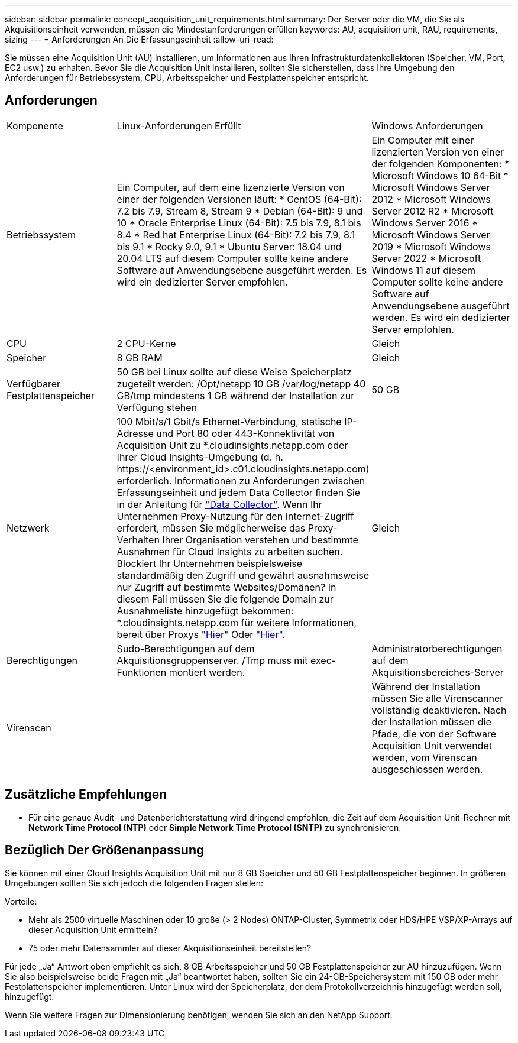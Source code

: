 ---
sidebar: sidebar 
permalink: concept_acquisition_unit_requirements.html 
summary: Der Server oder die VM, die Sie als Akquisitionseinheit verwenden, müssen die Mindestanforderungen erfüllen 
keywords: AU, acquisition unit, RAU, requirements, sizing 
---
= Anforderungen An Die Erfassungseinheit
:allow-uri-read: 


[role="lead"]
Sie müssen eine Acquisition Unit (AU) installieren, um Informationen aus Ihren Infrastrukturdatenkollektoren (Speicher, VM, Port, EC2 usw.) zu erhalten. Bevor Sie die Acquisition Unit installieren, sollten Sie sicherstellen, dass Ihre Umgebung den Anforderungen für Betriebssystem, CPU, Arbeitsspeicher und Festplattenspeicher entspricht.



== Anforderungen

|===


| Komponente | Linux-Anforderungen Erfüllt | Windows Anforderungen 


| Betriebssystem | Ein Computer, auf dem eine lizenzierte Version von einer der folgenden Versionen läuft: * CentOS (64-Bit): 7.2 bis 7.9, Stream 8, Stream 9 * Debian (64-Bit): 9 und 10 * Oracle Enterprise Linux (64-Bit): 7.5 bis 7.9, 8.1 bis 8.4 * Red hat Enterprise Linux (64-Bit): 7.2 bis 7.9, 8.1 bis 9.1 * Rocky 9.0, 9.1 * Ubuntu Server: 18.04 und 20.04 LTS auf diesem Computer sollte keine andere Software auf Anwendungsebene ausgeführt werden. Es wird ein dedizierter Server empfohlen. | Ein Computer mit einer lizenzierten Version von einer der folgenden Komponenten: * Microsoft Windows 10 64-Bit * Microsoft Windows Server 2012 * Microsoft Windows Server 2012 R2 * Microsoft Windows Server 2016 * Microsoft Windows Server 2019 * Microsoft Windows Server 2022 * Microsoft Windows 11 auf diesem Computer sollte keine andere Software auf Anwendungsebene ausgeführt werden. Es wird ein dedizierter Server empfohlen. 


| CPU | 2 CPU-Kerne | Gleich 


| Speicher | 8 GB RAM | Gleich 


| Verfügbarer Festplattenspeicher | 50 GB bei Linux sollte auf diese Weise Speicherplatz zugeteilt werden: /Opt/netapp 10 GB /var/log/netapp 40 GB/tmp mindestens 1 GB während der Installation zur Verfügung stehen | 50 GB 


| Netzwerk | 100 Mbit/s/1 Gbit/s Ethernet-Verbindung, statische IP-Adresse und Port 80 oder 443-Konnektivität von Acquisition Unit zu *.cloudinsights.netapp.com oder Ihrer Cloud Insights-Umgebung (d. h. \https://<environment_id>.c01.cloudinsights.netapp.com) erforderlich. Informationen zu Anforderungen zwischen Erfassungseinheit und jedem Data Collector finden Sie in der Anleitung für link:data_collector_list.html["Data Collector"]. Wenn Ihr Unternehmen Proxy-Nutzung für den Internet-Zugriff erfordert, müssen Sie möglicherweise das Proxy-Verhalten Ihrer Organisation verstehen und bestimmte Ausnahmen für Cloud Insights zu arbeiten suchen. Blockiert Ihr Unternehmen beispielsweise standardmäßig den Zugriff und gewährt ausnahmsweise nur Zugriff auf bestimmte Websites/Domänen? In diesem Fall müssen Sie die folgende Domain zur Ausnahmeliste hinzugefügt bekommen: *.cloudinsights.netapp.com für weitere Informationen, bereit über Proxys link:task_troubleshooting_linux_acquisition_unit_problems.html#considerations-about-proxies-and-firewalls["Hier"] Oder link:task_troubleshooting_windows_acquisition_unit_problems.html#considerations-about-proxies-and-firewalls["Hier"]. | Gleich 


| Berechtigungen | Sudo-Berechtigungen auf dem Akquisitionsgruppenserver. /Tmp muss mit exec-Funktionen montiert werden. | Administratorberechtigungen auf dem Akquisitionsbereiches-Server 


| Virenscan |  | Während der Installation müssen Sie alle Virenscanner vollständig deaktivieren. Nach der Installation müssen die Pfade, die von der Software Acquisition Unit verwendet werden, vom Virenscan ausgeschlossen werden. 
|===


== Zusätzliche Empfehlungen

* Für eine genaue Audit- und Datenberichterstattung wird dringend empfohlen, die Zeit auf dem Acquisition Unit-Rechner mit *Network Time Protocol (NTP)* oder *Simple Network Time Protocol (SNTP)* zu synchronisieren.




== Bezüglich Der Größenanpassung

Sie können mit einer Cloud Insights Acquisition Unit mit nur 8 GB Speicher und 50 GB Festplattenspeicher beginnen. In größeren Umgebungen sollten Sie sich jedoch die folgenden Fragen stellen:

Vorteile:

* Mehr als 2500 virtuelle Maschinen oder 10 große (> 2 Nodes) ONTAP-Cluster, Symmetrix oder HDS/HPE VSP/XP-Arrays auf dieser Acquisition Unit ermitteln?
* 75 oder mehr Datensammler auf dieser Akquisitionseinheit bereitstellen?


Für jede „Ja“ Antwort oben empfiehlt es sich, 8 GB Arbeitsspeicher und 50 GB Festplattenspeicher zur AU hinzuzufügen. Wenn Sie also beispielsweise beide Fragen mit „Ja“ beantwortet haben, sollten Sie ein 24-GB-Speichersystem mit 150 GB oder mehr Festplattenspeicher implementieren. Unter Linux wird der Speicherplatz, der dem Protokollverzeichnis hinzugefügt werden soll, hinzugefügt.

Wenn Sie weitere Fragen zur Dimensionierung benötigen, wenden Sie sich an den NetApp Support.
